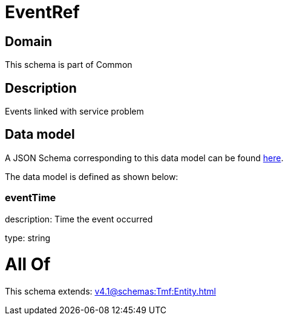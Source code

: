 = EventRef

[#domain]
== Domain

This schema is part of Common

[#description]
== Description

Events linked with service problem


[#data_model]
== Data model

A JSON Schema corresponding to this data model can be found https://tmforum.org[here].

The data model is defined as shown below:


=== eventTime
description: Time the event occurred

type: string


= All Of 
This schema extends: xref:v4.1@schemas:Tmf:Entity.adoc[]
